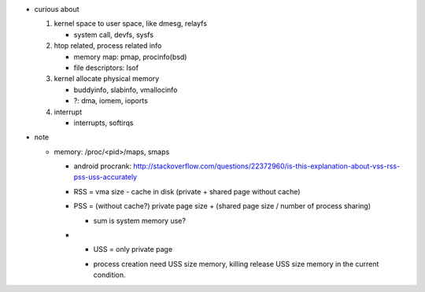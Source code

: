- curious about

  1. kernel space to user space, like dmesg, relayfs

     - system call, devfs, sysfs

  2. htop related, process related info

     - memory map: pmap, procinfo(bsd)
     - file descriptors: lsof

  3. kernel allocate physical memory

     - buddyinfo, slabinfo, vmallocinfo
     - ?: dma, iomem, ioports

  4. interrupt
     
     - interrupts, softirqs

- note

  - memory: /proc/<pid>/maps, smaps

    - android procrank: http://stackoverflow.com/questions/22372960/is-this-explanation-about-vss-rss-pss-uss-accurately
    - RSS = vma size - cache in disk (private + shared page without cache)
    - PSS = (without cache?) private page size + (shared page size / number of process sharing)
      
      - sum is system memory use?

    - * USS = only private page

      - process creation need USS size memory, killing release USS size memory in the current condition.
